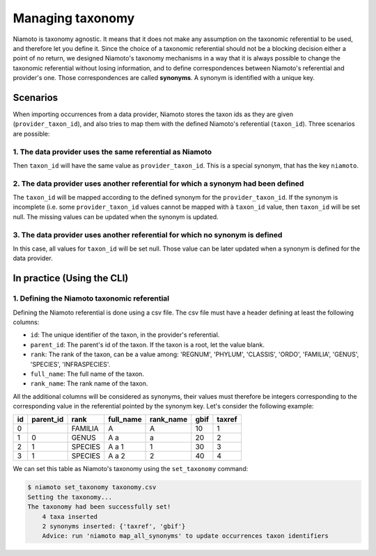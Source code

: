 .. _taxonomy:

Managing taxonomy
=================

Niamoto is taxonomy agnostic. It means that it does not make any assumption
on the taxonomic referential to be used, and therefore let you define it.
Since the choice of a taxonomic referential should not be a blocking decision
either a point of no return, we designed Niamoto's taxonomy mechanisms in a way
that it is always possible to change the taxonomic referential without
losing information, and to define correspondences between Niamoto's referential
and provider's one. Those correspondences are called **synonyms**. A synonym is
identified with a unique key.


Scenarios
---------

When importing occurrences from a data provider, Niamoto stores the taxon ids
as they are given (``provider_taxon_id``), and also tries to map them with the
defined Niamoto's referential (``taxon_id``). Three scenarios are possible:

1. The data provider uses the same referential as Niamoto
.........................................................

Then ``taxon_id`` will have the same value as ``provider_taxon_id``. This is a
special synonym, that has the key ``niamoto``.

2. The data provider uses another referential for which a synonym had been defined
..................................................................................

The ``taxon_id`` will be mapped according to the defined synonym for the
``provider_taxon_id``. If the synonym is incomplete (i.e. some
``provider_taxon_id`` values cannot be mapped with à ``taxon_id`` value, then
``taxon_id`` will be set null. The missing values can be updated when the synonym is
updated.

3. The data provider uses another referential for which no synonym is defined
.............................................................................

In this case, all values for ``taxon_id`` will be set null. Those value can be
later updated when a synonym is defined for the data provider.


In practice (Using the CLI)
---------------------------

1. Defining the Niamoto taxonomic referential
.............................................

Defining the Niamoto referential is done using a csv file. The csv file must
have a header defining at least the following columns:

- ``id``: The unique identifier of the taxon, in the provider's referential.
- ``parent_id``: The parent's id of the taxon. If the taxon is a root, let the value blank.
- ``rank``: The rank of the taxon, can be a value among: 'REGNUM', 'PHYLUM', 'CLASSIS', 'ORDO', 'FAMILIA', 'GENUS', 'SPECIES', 'INFRASPECIES'.
- ``full_name``: The full name of the taxon.
- ``rank_name``: The rank name of the taxon.

All the additional columns will be considered as synonyms, their values must
therefore be integers corresponding to the corresponding value in the referential
pointed by the synonym key. Let's consider the following example:

==== ========= ======= ========= ========= ==== ======
id   parent_id rank    full_name rank_name gbif taxref
==== ========= ======= ========= ========= ==== ======
0              FAMILIA A         A         10   1
1    0         GENUS   A a       a         20   2
2    1         SPECIES A a 1     1         30   3
3    1         SPECIES A a 2     2         40   4
==== ========= ======= ========= ========= ==== ======

We can set this table as Niamoto's taxonomy using the ``set_taxonomy`` command:

.. code-block:: bash

    $ niamoto set_taxonomy taxonomy.csv
    Setting the taxonomy...
    The taxonomy had been successfully set!
        4 taxa inserted
        2 synonyms inserted: {'taxref', 'gbif'}
        Advice: run 'niamoto map_all_synonyms' to update occurrences taxon identifiers
